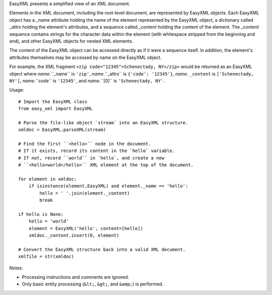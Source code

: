 EasyXML presents a simplified view of an XML document.

Elements in the XML document, including the root-level document,
are represented by EasyXML objects.  Each EasyXML object has a
`_name` attribute holding the name of the element represented by
the EasyXML object, a dictionary called `_attrs` holding the element's
attributes, and a sequence called `_content` holding the content
of the element.  The `_content` sequence contains strings for the
character data within the element (with whitespace stripped from
the beginning and end), and other EasyXML objects for nested XML
elements.

The content of the EasyXML object can be accessed directly as if it
were a sequence itself.  In addition, the element's attributes
themselves may be accessed by name on the EasyXML object.

For example, the XML fragment ``<zip code="12345">Schenectady,
NY</zip>`` would be returned as an EasyXML object where *name*.``_name``
is ``'zip'``, *name*.``_attrs`` is ``{'code': '12345'}``, *name*.
``_content`` is ``['Schenectady, NY']``, *name*.``code`` is ``'12345'``,
and *name*.``[0]`` is ``'Schenectady, NY'``.

Usage:

::

    # Import the EasyXML class
    from easy_xml import EasyXML

    # Parse the file-like object `stream` into an EasyXML structure.
    xmldoc = EasyXML.parseXML(stream)

    # Find the first ``<hello>`` node in the document.
    # If it exists, record its content in the `hello` variable.
    # If not, record ``world`` in `hello`, and create a new
    # ``<hello>world</hello>`` XML element at the top of the document.

    for element in xmldoc:
        if isinstance(element,EasyXML) and element._name == 'hello':
            hello = ' '.join(element._content)
            break

    if hello is None:
        hello = 'world'
        element = EasyXML('hello', content=[hello])
        xmldoc._content.insert(0, element)

    # Convert the EasyXML structure back into a valid XML document.
    xmlfile = str(xmldoc)

Notes:

* Processing instructions and comments are ignored.
* Only basic entity processing (``&lt;``, ``&gt;``, and ``&amp;``)
  is performed.
